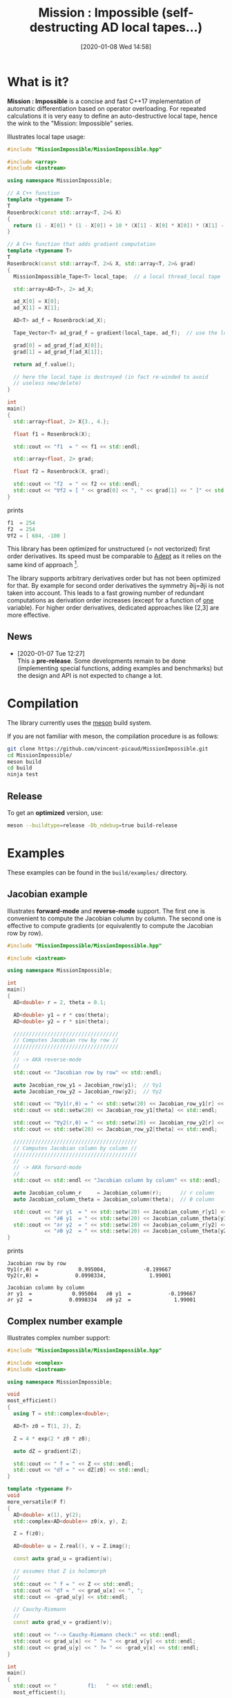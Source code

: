 #+DATE: [2020-01-08 Wed 14:58]
#+TITLE: Mission : Impossible (self-destructing AD local tapes...)

* What is it?

*Mission : Impossible* is a concise and fast C++17 implementation of
automatic differentiation based on operator overloading. For repeated
calculations it is very easy to define an auto-destructive local tape,
hence the wink to the "Mission: Impossible" series.

[[file:figures/tape.jpeg][file:./figures/tape.jpeg]]

Illustrates local tape usage:

#+BEGIN_SRC sh :eval no-export :wrap "src cpp :eval never" :results output :exports results
cat $(pwd)/examples/local_tape.cpp
#+END_SRC

#+RESULTS:
#+begin_src cpp :eval never
#include "MissionImpossible/MissionImpossible.hpp"

#include <array>
#include <iostream>

using namespace MissionImpossible;

// A C++ function
template <typename T>
T
Rosenbrock(const std::array<T, 2>& X)
{
  return (1 - X[0]) * (1 - X[0]) + 10 * (X[1] - X[0] * X[0]) * (X[1] - X[0] * X[0]);
}

// A C++ function that adds gradient computation
template <typename T>
T
Rosenbrock(const std::array<T, 2>& X, std::array<T, 2>& grad)
{
  MissionImpossible_Tape<T> local_tape;  // a local thread_local tape

  std::array<AD<T>, 2> ad_X;

  ad_X[0] = X[0];
  ad_X[1] = X[1];

  AD<T> ad_f = Rosenbrock(ad_X);

  Tape_Vector<T> ad_grad_f = gradient(local_tape, ad_f);  // use the local tape for ∇f

  grad[0] = ad_grad_f[ad_X[0]];
  grad[1] = ad_grad_f[ad_X[1]];

  return ad_f.value();

  // here the local tape is destroyed (in fact re-winded to avoid
  // useless new/delete)
}

int
main()
{
  std::array<float, 2> X{3., 4.};

  float f1 = Rosenbrock(X);

  std::cout << "f1  = " << f1 << std::endl;

  std::array<float, 2> grad;

  float f2 = Rosenbrock(X, grad);

  std::cout << "f2  = " << f2 << std::endl;
  std::cout << "∇f2 = [ " << grad[0] << ", " << grad[1] << " ]" << std::endl;
}
#+end_src

prints

#+BEGIN_SRC sh :eval no-export :wrap "src cpp :eval never" :results output :exports results
$(pwd)/build/examples/local_tape
#+END_SRC

#+RESULTS:
#+begin_src cpp :eval never
f1  = 254
f2  = 254
∇f2 = [ 604, -100 ]
#+end_src

This library has been optimized for unstructured (= not vectorized)
first order derivatives. Its speed must be comparable to [[https://github.com/rjhogan/Adept-2][Adept]] as it
relies on the same kind of approach [1].

#+begin_quote
[1], Srajer, Filip, Zuzana Kukelova, and Andrew Fitzgibbon. "A
benchmark of selected algorithmic differentiation tools on some
problems in computer vision and machine learning." Optimization
Methods and Software 33.4-6 (2018): 889-906.
#+end_quote

The library supports arbitrary derivatives order but has not been
optimized for that. By example for second order derivatives the
symmetry ∂ij=∂ji is not taken into account. This leads to a fast
growing number of redundant computations as derivation order increases
(except for a function of _one_ variable).  For higher order
derivatives, dedicated approaches like [2,3] are more effective.

#+begin_quote
[2], Wang, Mu, Assefaw Gebremedhin, and Alex Pothen. "Capitalizing on
live variables: new algorithms for efficient Hessian computation via
automatic differentiation." Mathematical Programming Computation 8.4
(2016): 393-433.
#+end_quote

#+begin_quote
[3], Gower, Robert Mansel, and Artur L. Gower. "Higher-order reverse
automatic differentiation with emphasis on the third-order."
Mathematical Programming 155.1-2 (2016): 81-103.
#+end_quote

** News

   - [2020-01-07 Tue 12:27] \\
     This a *pre-release*. Some developments remain to be done
     (implementing special functions, adding examples and benchmarks)
     but the design and API is not expected to change a lot.

* Compilation

The library currently uses the [[https://mesonbuild.com/][meson]] build system.

If you are not familiar with meson, the compilation procedure is as
follows:

#+BEGIN_SRC sh :eval never
git clone https://github.com/vincent-picaud/MissionImpossible.git
cd MissionImpossible/
meson build
cd build
ninja test
#+END_SRC 

** Release

To get an *optimized* version, use:

#+BEGIN_SRC sh :eval never
meson --buildtype=release -Db_ndebug=true build-release
#+END_SRC

* Examples

These examples can be found in the =build/examples/= directory.

** Jacobian example

Illustrates *forward-mode* and *reverse-mode* support. The first one is
convenient to compute the Jacobian column by column. The second one is
effective to compute gradients (or equivalently to compute the
Jacobian row by row).

#+BEGIN_SRC sh :eval no-export :wrap "src cpp :eval never" :results output :exports results
cat $(pwd)/examples/Jacobian.cpp
#+END_SRC

#+RESULTS:
#+begin_src cpp :eval never
#include "MissionImpossible/MissionImpossible.hpp"

#include <iostream>

using namespace MissionImpossible;

int
main()
{
  AD<double> r = 2, theta = 0.1;

  AD<double> y1 = r * cos(theta);
  AD<double> y2 = r * sin(theta);

  //////////////////////////////////
  // Computes Jacobian row by row //
  //////////////////////////////////
  //
  // -> AKA reverse-mode
  //
  std::cout << "Jacobian row by row" << std::endl;

  auto Jacobian_row_y1 = Jacobian_row(y1);  // ∇y1
  auto Jacobian_row_y2 = Jacobian_row(y2);  // ∇y2
  
  std::cout << "∇y1(r,θ) = " << std::setw(20) << Jacobian_row_y1[r] << ", ";
  std::cout << std::setw(20) << Jacobian_row_y1[theta] << std::endl;

  std::cout << "∇y2(r,θ) = " << std::setw(20) << Jacobian_row_y2[r] << ", ";
  std::cout << std::setw(20) << Jacobian_row_y2[theta] << std::endl;

  ////////////////////////////////////////
  // Computes Jacobian column by column //
  ////////////////////////////////////////
  //
  // -> AKA forward-mode
  //
  std::cout << std::endl << "Jacobian column by column" << std::endl;

  auto Jacobian_column_r     = Jacobian_column(r);      // r column
  auto Jacobian_column_theta = Jacobian_column(theta);  // θ column

  std::cout << "∂r y1  = " << std::setw(20) << Jacobian_column_r[y1] << "\t"
            << "∂θ y1  = " << std::setw(20) << Jacobian_column_theta[y1] << std::endl;
  std::cout << "∂r y2  = " << std::setw(20) << Jacobian_column_r[y2] << "\t"
            << "∂θ y2  = " << std::setw(20) << Jacobian_column_theta[y2] << std::endl;
}
#+end_src

prints

#+BEGIN_SRC sh :eval no-export :wrap "example" :results output :exports results
$(pwd)/build/examples/Jacobian
#+END_SRC

#+RESULTS:
#+begin_example
Jacobian row by row
∇y1(r,θ) =             0.995004,            -0.199667
∇y2(r,θ) =            0.0998334,              1.99001

Jacobian column by column
∂r y1  =             0.995004	∂θ y1  =            -0.199667
∂r y2  =            0.0998334	∂θ y2  =              1.99001
#+end_example


** Complex number example

Illustrates complex number support:

#+BEGIN_SRC sh :eval no-export :wrap "src cpp :eval never" :results output :exports results
cat $(pwd)/examples/ad_complex.cpp
#+END_SRC

#+RESULTS:
#+begin_src cpp :eval never
#include "MissionImpossible/MissionImpossible.hpp"

#include <complex>
#include <iostream>

using namespace MissionImpossible;

void
most_efficient()
{
  using T = std::complex<double>;

  AD<T> z0 = T(1, 2), Z;

  Z = 4 * exp(2 * z0 * z0);

  auto dZ = gradient(Z);

  std::cout << " f = " << Z << std::endl;
  std::cout << "df = " << dZ[z0] << std::endl;
}

template <typename F>
void
more_versatile(F f)
{
  AD<double> x(1), y(2);
  std::complex<AD<double>> z0(x, y), Z;

  Z = f(z0);

  AD<double> u = Z.real(), v = Z.imag();

  const auto grad_u = gradient(u);

  // assumes that Z is holomorph
  //
  std::cout << " f = " << Z << std::endl;
  std::cout << "df = " << grad_u[x] << ", ";
  std::cout << -grad_u[y] << std::endl;

  // Cauchy-Riemann
  //
  const auto grad_v = gradient(v);

  std::cout << "--> Cauchy-Riemann check:" << std::endl;
  std::cout << grad_u[x] << " ?= " << grad_v[y] << std::endl;
  std::cout << grad_u[y] << " ?= " << -grad_v[x] << std::endl;
}

int
main()
{
  std::cout << "          f1:   " << std::endl;
  most_efficient();

  //================

  auto f_holomorph     = [](const auto& z) { return 4 * exp(2 * z * z); };
  auto f_not_holomorph = [](const auto& z) { return sqrt(z * conj(z)); };

  std::cout << std::endl << "Holomorph f1:   " << std::endl;
  more_versatile(f_holomorph);

  std::cout << std::endl << "Not holomorph f2: " << std::endl;
  more_versatile(f_not_holomorph);
}
#+end_src

prints:

#+BEGIN_SRC sh :eval no-export :wrap "example" :results output :exports results
$(pwd)/build/examples/ad_complex
#+END_SRC

#+RESULTS:
#+begin_example
          f1:   
 f = (-0.00144263,+0.0098095)
df = (-0.0842465,+0.0276969)

Holomorph f1:   
 f = (-0.00144263,+0.0098095)
df = -0.0842465, +0.0276969
--> Cauchy-Riemann check:
-0.0842465 ?= -0.0842465
-0.0276969 ?= -0.0276969

Not holomorph f2: 
 f = (+2.23607,+0)
df = +0.447214, -0.894427
--> Cauchy-Riemann check:
+0.447214 ?= +0
+0.894427 ?= -0
#+end_example

** Hessian action Hv, directional derivatives

Illustrates Hessian action Hv=∇ <∇f,v> computation:

#+BEGIN_SRC sh :eval no-export :wrap "src cpp :eval never" :results output :exports results
cat $(pwd)/examples/Hv.cpp
#+END_SRC

#+RESULTS:
#+begin_src cpp :eval never
#include "MissionImpossible/MissionImpossible.hpp"

using namespace MissionImpossible;

int
main()
{
  AD<AD<double>> x0(3), x1(4), y;

  y = (1 - x0) * (1 - x0) + 10 * (x1 - x0 * x0) * (x1 - x0 * x0);

  std::cout << "f = " << y << std::endl;

  auto y_gradient = gradient(y);  // Computes ∇f

  std::cout << "∇f= " << y_gradient[x0] << ", ";
  std::cout << y_gradient[x1] << std::endl;

  AD<double> z;

  double v0(5), v1(6);

  z = v0 * y_gradient[x0] + v1 * y_gradient[x1];  // Computes z=<∇f,v>

  auto z_gradient = gradient(z);  // Computes Hv = ∇z = ∇ <∇f,v>

  std::cout << "Hv= " << z_gradient[x0] << ", ";
  std::cout << z_gradient[x1] << std::endl;
}
#+end_src

prints

#+BEGIN_SRC sh :eval no-export :wrap "example" :results output :exports results
$(pwd)/build/examples/Hv
#+END_SRC

#+RESULTS:
#+begin_example
f = +254
∇f= +604, -100
Hv= +3890, -480
#+end_example

** Third order example 

Illustrates nested computations support

#+BEGIN_SRC sh :eval no-export :wrap "src cpp :eval never" :results output :exports results
cat $(pwd)/examples/nested.cpp
#+END_SRC

#+RESULTS:
#+begin_src cpp :eval never
#include "MissionImpossible/MissionImpossible.hpp"

#include <iostream>

using namespace MissionImpossible;

template <typename T>
auto
Rosenbrock(const T& x0, const T& x1)
{
  return (1 - x0) * (1 - x0) + 10 * (x1 - x0 * x0) * (x1 - x0 * x0);
}

// Third order demo
int
main()
{
  AD<AD<AD<double>>> x0(3), x1(4), y;

  y = Rosenbrock(x0, x1);

  auto grad = gradient(y);

  auto Hessian_x0_row = gradient(grad[x0]);
  auto Hessian_x1_row = gradient(grad[x1]);

  auto third_order_x0_x0_row = gradient(Hessian_x0_row[x0]);
  auto third_order_x0_x1_row = gradient(Hessian_x0_row[x1]);
  auto third_order_x1_x0_row = gradient(Hessian_x1_row[x0]);
  auto third_order_x1_x1_row = gradient(Hessian_x1_row[x1]);

  std::cout << "f     = " << y << std::endl;
  std::cout << std::endl;
  std::cout << "∂₀f   = " << grad[x0] << std::endl;
  std::cout << "∂₁f   = " << grad[x1] << std::endl;
  std::cout << std::endl;
  std::cout << "∂²₀₀f = " << Hessian_x0_row[x0] << std::endl;
  std::cout << "∂²₀₁f = " << Hessian_x0_row[x1] << std::endl;
  std::cout << "∂²₁₀f = " << Hessian_x1_row[x0] << std::endl;
  std::cout << "∂²₁₁f = " << Hessian_x1_row[x1] << std::endl;
  std::cout << std::endl;
  std::cout << "∂³₀₀₀f = " << third_order_x0_x0_row[x0] << std::endl;
  std::cout << "∂³₀₀₁f = " << third_order_x0_x0_row[x1] << std::endl;
  std::cout << "∂³₀₁₀f = " << third_order_x0_x1_row[x0] << std::endl;
  std::cout << "∂³₀₁₁f = " << third_order_x0_x1_row[x1] << std::endl;
  std::cout << "∂³₁₀₀f = " << third_order_x1_x0_row[x0] << std::endl;
  std::cout << "∂³₁₀₁f = " << third_order_x1_x0_row[x1] << std::endl;
  std::cout << "∂³₁₁₀f = " << third_order_x1_x1_row[x0] << std::endl;
  std::cout << "∂³₁₁₁f = " << third_order_x1_x1_row[x1] << std::endl;
}
#+end_src

which prints


#+BEGIN_SRC sh :eval no-export :wrap "example" :results output :exports results
$(pwd)/build/examples/nested
#+END_SRC

#+RESULTS:
#+begin_example
f     = +254

∂₀f   = +604
∂₁f   = -100

∂²₀₀f = +922
∂²₀₁f = -120
∂²₁₀f = -120
∂²₁₁f = +20

∂³₀₀₀f = +720
∂³₀₀₁f = -40
∂³₀₁₀f = -40
∂³₀₁₁f = +0
∂³₁₀₀f = -40
∂³₁₀₁f = +0
∂³₁₁₀f = +0
∂³₁₁₁f = +0
#+end_example

# figures/tape.jpeg http://pixorblog.files.wordpress.com/2020/01/tape.jpeg
# ./figures/tape.jpeg http://pixorblog.files.wordpress.com/2020/01/tape-1.jpeg

* API Documentation

Describes the essential parts one must know to use the library.

** AD types

These are the types you must use when you want to compute derivatives.
- =AD<T>= for first order derivatives
- =AD<AD<T>>= for second order derivatives
- ...

*Note:* you must *always* initialize =AD<T>= variables before usage (so that
 they are registered in the tape). By example:

#+BEGIN_SRC sh :eval no-export :wrap "src cpp :eval never" :results output :exports results
cat $(pwd)/examples/doc/ad.cpp
#+END_SRC

#+RESULTS:
#+begin_src cpp :eval never
#include "MissionImpossible/MissionImpossible.hpp"

using namespace  MissionImpossible;

int main()
{
  // GOOD
  //================
  AD<double> x1,y1;

  x1 = 1;     // initializes x1
  y1 = 2*x1;  // before usage

  auto grad1 = gradient(y1);

  // BAD
  //================
  AD<double> x2,y2;

  y2 = 2*x2; // use of x2 without initialization

  auto grad2 = gradient(y2); // triggers an assert(0) (in DEBUG mode only!)
}
#+end_src

Arithmetic and comparison operators are overloaded for =AD<T>=. From the
user's point of view there is one useful method to know: =value()=. This
method returns the variable value.

The type of this returned value is given by
=AD_Underlying_Type_t<.>=. By example:

** Tape 

A =local_thread= is globally stored. You can access it by:

#+BEGIN_SRC cpp :eval never 

tape<T>();          // returns a reference Tape<T>& to the tape associated to AD<T>
tape<AD<T>>();      // returns a reference Tape<T>& to the tape associated to AD<AD<T>>
tape<AD<AD<T>>>();  // returns a reference Tape<T>& to the tape associated to AD<AD<AD<T>>>
                    // etc...
#+END_SRC

uninitialized
